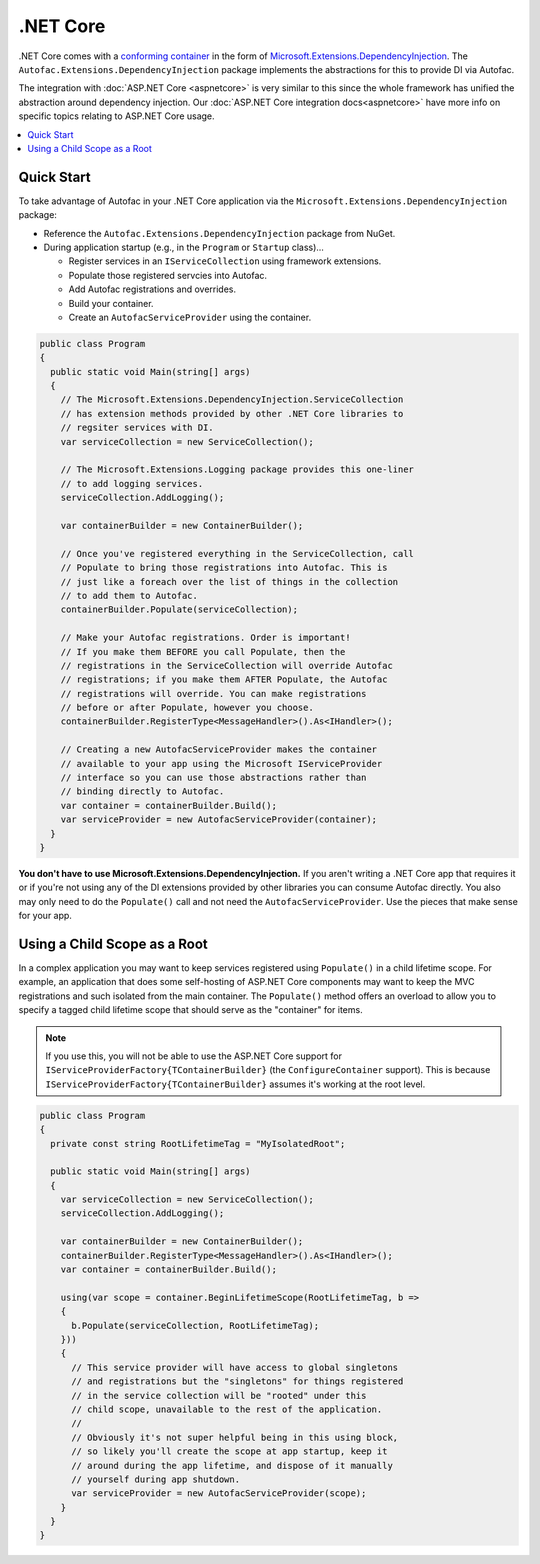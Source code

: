 ============
.NET Core
============

.NET Core comes with a `conforming container <http://blog.ploeh.dk/2014/05/19/conforming-container/>`_ in the form of `Microsoft.Extensions.DependencyInjection <https://github.com/aspnet/DependencyInjection>`_. The ``Autofac.Extensions.DependencyInjection`` package implements the abstractions for this to provide DI via Autofac.

The integration with :doc:`ASP.NET Core <aspnetcore>` is very similar to this since the whole framework has unified the abstraction around dependency injection. Our :doc:`ASP.NET Core integration docs<aspnetcore>` have more info on specific topics relating to ASP.NET Core usage.

.. contents::
  :local:

Quick Start
===========

To take advantage of Autofac in your .NET Core application via the ``Microsoft.Extensions.DependencyInjection`` package:

* Reference the ``Autofac.Extensions.DependencyInjection`` package from NuGet.
* During application startup (e.g., in the ``Program`` or  ``Startup`` class)...

  - Register services in an ``IServiceCollection`` using framework extensions.
  - Populate those registered servcies into Autofac.
  - Add Autofac registrations and overrides.
  - Build your container.
  - Create an ``AutofacServiceProvider`` using the container.

.. sourcecode:: csharp

    public class Program
    {
      public static void Main(string[] args)
      {
        // The Microsoft.Extensions.DependencyInjection.ServiceCollection
        // has extension methods provided by other .NET Core libraries to
        // regsiter services with DI.
        var serviceCollection = new ServiceCollection();

        // The Microsoft.Extensions.Logging package provides this one-liner
        // to add logging services.
        serviceCollection.AddLogging();

        var containerBuilder = new ContainerBuilder();

        // Once you've registered everything in the ServiceCollection, call
        // Populate to bring those registrations into Autofac. This is
        // just like a foreach over the list of things in the collection
        // to add them to Autofac.
        containerBuilder.Populate(serviceCollection);

        // Make your Autofac registrations. Order is important!
        // If you make them BEFORE you call Populate, then the
        // registrations in the ServiceCollection will override Autofac
        // registrations; if you make them AFTER Populate, the Autofac
        // registrations will override. You can make registrations
        // before or after Populate, however you choose.
        containerBuilder.RegisterType<MessageHandler>().As<IHandler>();

        // Creating a new AutofacServiceProvider makes the container
        // available to your app using the Microsoft IServiceProvider
        // interface so you can use those abstractions rather than
        // binding directly to Autofac.
        var container = containerBuilder.Build();
        var serviceProvider = new AutofacServiceProvider(container);
      }
    }

**You don't have to use Microsoft.Extensions.DependencyInjection.** If you aren't writing a .NET Core app that requires it or if you're not using any of the DI extensions provided by other libraries you can consume Autofac directly. You also may only need to do the ``Populate()`` call and not need the ``AutofacServiceProvider``. Use the pieces that make sense for your app.

Using a Child Scope as a Root
=============================

In a complex application you may want to keep services registered using ``Populate()`` in a child lifetime scope. For example, an application that does some self-hosting of ASP.NET Core components may want to keep the MVC registrations and such isolated from the main container. The ``Populate()`` method offers an overload to allow you to specify a tagged child lifetime scope that should serve as the "container" for items.

.. note::

   If you use this, you will not be able to use the ASP.NET Core support for ``IServiceProviderFactory{TContainerBuilder}`` (the ``ConfigureContainer`` support). This is because ``IServiceProviderFactory{TContainerBuilder}`` assumes it's working at the root level.

.. sourcecode:: csharp

    public class Program
    {
      private const string RootLifetimeTag = "MyIsolatedRoot";

      public static void Main(string[] args)
      {
        var serviceCollection = new ServiceCollection();
        serviceCollection.AddLogging();

        var containerBuilder = new ContainerBuilder();
        containerBuilder.RegisterType<MessageHandler>().As<IHandler>();
        var container = containerBuilder.Build();

        using(var scope = container.BeginLifetimeScope(RootLifetimeTag, b =>
        {
          b.Populate(serviceCollection, RootLifetimeTag);
        }))
        {
          // This service provider will have access to global singletons
          // and registrations but the "singletons" for things registered
          // in the service collection will be "rooted" under this
          // child scope, unavailable to the rest of the application.
          //
          // Obviously it's not super helpful being in this using block,
          // so likely you'll create the scope at app startup, keep it
          // around during the app lifetime, and dispose of it manually
          // yourself during app shutdown.
          var serviceProvider = new AutofacServiceProvider(scope);
        }
      }
    }